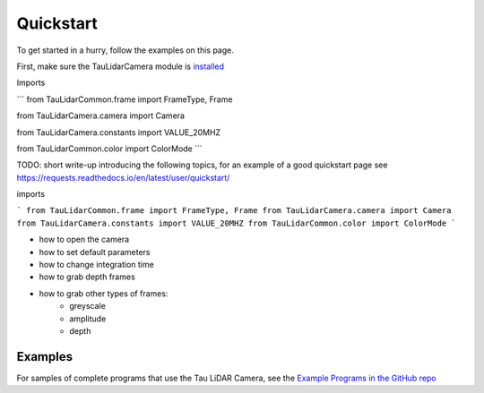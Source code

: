 Quickstart
==========

To get started in a hurry, follow the examples on this page.

First, make sure the TauLidarCamera module is `installed <install>`_

Imports

```
from TauLidarCommon.frame import FrameType, Frame

from TauLidarCamera.camera import Camera

from TauLidarCamera.constants import VALUE_20MHZ

from TauLidarCommon.color import ColorMode
```

TODO: short write-up introducing the following topics, for an example of a good quickstart page see  https://requests.readthedocs.io/en/latest/user/quickstart/

imports

```
from TauLidarCommon.frame import FrameType, Frame
from TauLidarCamera.camera import Camera
from TauLidarCamera.constants import VALUE_20MHZ
from TauLidarCommon.color import ColorMode
```

* how to open the camera
* how to set default parameters
* how to change integration time
* how to grab depth frames
* how to grab other types of frames:
    * greyscale
    * amplitude
    * depth

Examples
--------

For samples of complete programs that use the Tau LiDAR Camera, see the `Example Programs in the GitHub repo <https://github.com/OnionIoT/tau-lidar-camera/tree/master/examples>`_

